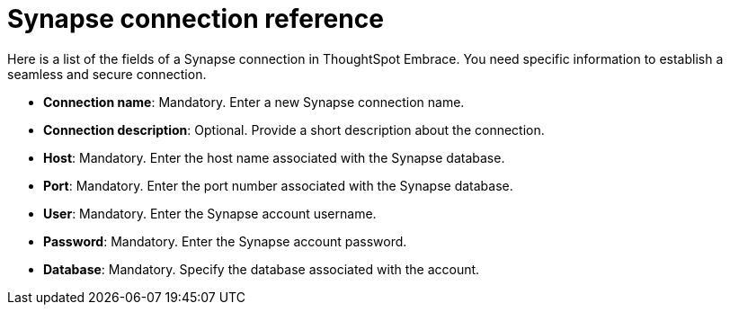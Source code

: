 = Synapse connection reference
:last_updated: 01/24/2020
:permalink: /:collection/:path.html
:sidebar: mydoc_sidebar
:summary: Learn about the fields used to create a Synapse connection with ThoughtSpot Embrace.

Here is a list of the fields of a Synapse connection in ThoughtSpot Embrace.
You need specific information to establish a seamless and secure connection.

* *Connection name*: Mandatory.
Enter a new Synapse connection name.
* *Connection description*: Optional.
Provide a short description about the connection.
* *Host*: Mandatory.
Enter the host name associated with the Synapse database.
* *Port*: Mandatory.
Enter the port number associated with the Synapse database.
* *User*: Mandatory.
Enter the Synapse account username.
* *Password*: Mandatory.
Enter the Synapse account password.
* *Database*: Mandatory.
Specify the database associated with the account.

